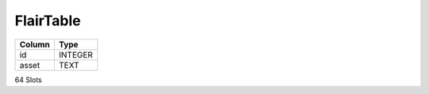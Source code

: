 FlairTable
----------

==================================================  ==========
Column                                              Type      
==================================================  ==========
id                                                  INTEGER   
asset                                               TEXT      
==================================================  ==========

64 Slots